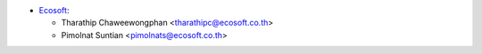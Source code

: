* `Ecosoft <http://ecosoft.co.th>`__:

  * Tharathip Chaweewongphan <tharathipc@ecosoft.co.th>
  * Pimolnat Suntian <pimolnats@ecosoft.co.th>
